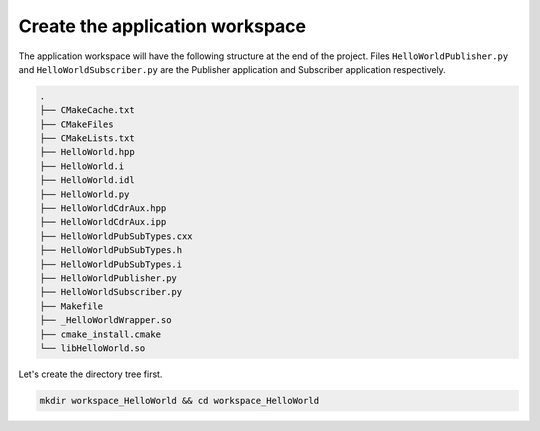 Create the application workspace
^^^^^^^^^^^^^^^^^^^^^^^^^^^^^^^^

The application workspace will have the following structure at the end of the project.
Files ``HelloWorldPublisher.py`` and ``HelloWorldSubscriber.py`` are the Publisher application and
Subscriber application respectively.

.. code-block:: shell-session

    .
    ├── CMakeCache.txt
    ├── CMakeFiles
    ├── CMakeLists.txt
    ├── HelloWorld.hpp
    ├── HelloWorld.i
    ├── HelloWorld.idl
    ├── HelloWorld.py
    ├── HelloWorldCdrAux.hpp
    ├── HelloWorldCdrAux.ipp
    ├── HelloWorldPubSubTypes.cxx
    ├── HelloWorldPubSubTypes.h
    ├── HelloWorldPubSubTypes.i
    ├── HelloWorldPublisher.py
    ├── HelloWorldSubscriber.py
    ├── Makefile
    ├── _HelloWorldWrapper.so
    ├── cmake_install.cmake
    └── libHelloWorld.so


Let's create the directory tree first.

.. code-block:: bash

    mkdir workspace_HelloWorld && cd workspace_HelloWorld

